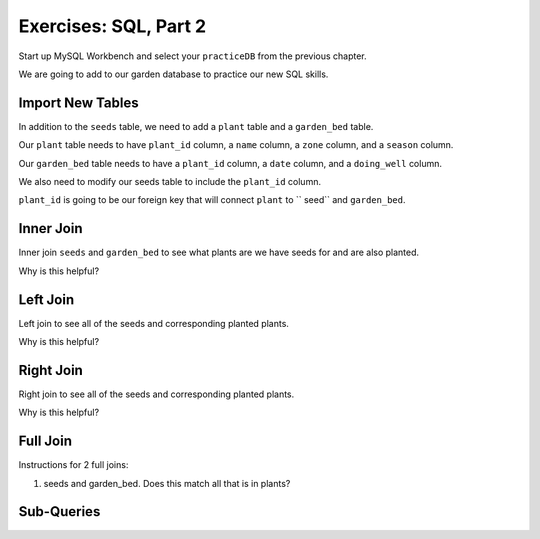 Exercises: SQL, Part 2
=======================

Start up MySQL Workbench and select your ``practiceDB`` from the previous chapter.

We are going to add to our garden database to practice our new SQL skills.

Import New Tables
-----------------

In addition to the ``seeds`` table, we need to add a ``plant`` table and a ``garden_bed`` table.

Our ``plant`` table needs to have ``plant_id`` column, a ``name`` column, a ``zone`` column, and a ``season`` column.

Our ``garden_bed`` table needs to have a ``plant_id`` column, a ``date`` column, and a ``doing_well`` column.

We also need to modify our seeds table to include the ``plant_id`` column.

``plant_id`` is going to be our foreign key that will connect ``plant`` to `` seed`` and ``garden_bed``.

Inner Join
----------

Inner join ``seeds`` and ``garden_bed`` to see what plants are we have seeds for and are also planted.

Why is this helpful?

Left Join
---------

Left join to see all of the seeds and corresponding planted plants.

Why is this helpful?

Right Join
----------

Right join to see all of the seeds and corresponding planted plants.

Why is this helpful?

Full Join
---------

Instructions for 2 full joins:

#. seeds and garden_bed. Does this match all that is in plants?

Sub-Queries
-----------

